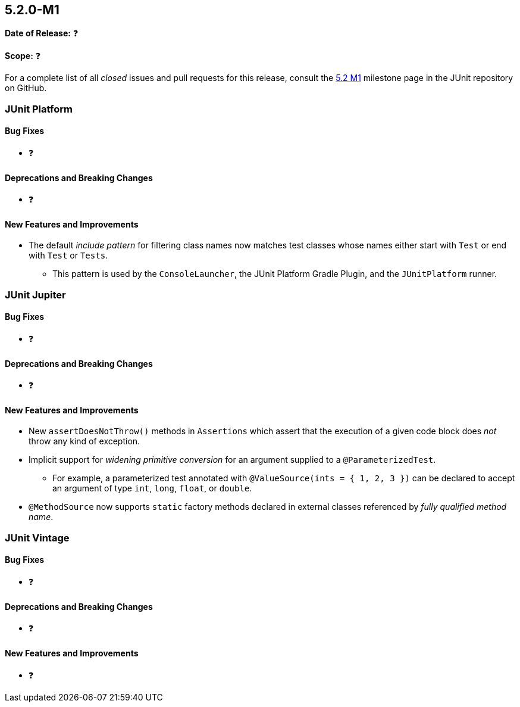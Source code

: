[[release-notes-5.2.0-M1]]
== 5.2.0-M1

*Date of Release:* ❓

*Scope:* ❓

For a complete list of all _closed_ issues and pull requests for this release, consult the
link:{junit5-repo}+/milestone/22?closed=1+[5.2 M1] milestone page in the JUnit repository
on GitHub.


[[release-notes-5.2.0-M1-junit-platform]]
=== JUnit Platform

==== Bug Fixes

* ❓

==== Deprecations and Breaking Changes

* ❓

==== New Features and Improvements

* The default _include pattern_ for filtering class names now matches test classes whose
  names either start with `Test` or end with `Test` or `Tests`.
  - This pattern is used by the `ConsoleLauncher`, the JUnit Platform Gradle Plugin, and
    the `JUnitPlatform` runner.


[[release-notes-5.2.0-M1-junit-jupiter]]
=== JUnit Jupiter

==== Bug Fixes

* ❓

==== Deprecations and Breaking Changes

* ❓

==== New Features and Improvements

* New `assertDoesNotThrow()` methods in `Assertions` which assert that the execution of
  a given code block does _not_ throw any kind of exception.
* Implicit support for _widening primitive conversion_ for an argument supplied to a
  `@ParameterizedTest`.
  - For example, a parameterized test annotated with `@ValueSource(ints = { 1, 2, 3 })`
    can be declared to accept an argument of type `int`, `long`, `float`, or `double`.
* `@MethodSource` now supports `static` factory methods declared in external classes
  referenced by _fully qualified method name_.


[[release-notes-5.2.0-M1-junit-vintage]]
=== JUnit Vintage

==== Bug Fixes

* ❓

==== Deprecations and Breaking Changes

* ❓

==== New Features and Improvements

* ❓

